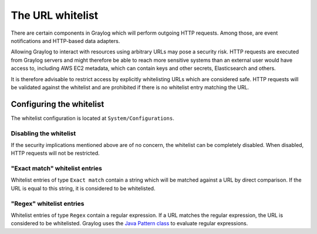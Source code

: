 .. _sec_url_whitelist:

*******************************
The URL whitelist
*******************************

There are certain components in Graylog which will perform outgoing HTTP requests. Among those, are event notifications
and HTTP-based data adapters.

Allowing Graylog to interact with resources using arbitrary URLs may pose a security risk. HTTP requests are executed
from Graylog servers and might therefore be able to reach more sensitive systems than an external user would have
access to, including AWS EC2 metadata, which can contain keys and other secrets, Elasticsearch and others.

It is therefore advisable to restrict access by explicitly whitelisting URLs which are considered safe. HTTP requests
will be validated against the whitelist and are prohibited if there is no whitelist entry matching the URL.

Configuring the whitelist
=========================

The whitelist configuration is located at ``System/Configurations``.

.. image:: /images/url_whitelist.png

Disabling the whitelist
-----------------------

If the security implications mentioned above are of no concern, the whitelist can be completely disabled. When disabled, HTTP
requests will not be restricted.

"Exact match" whitelist entries
-------------------------------

Whitelist entries of type ``Exact match`` contain a string which will be matched against a URL by direct comparison. If
the URL is equal to this string, it is considered to be whitelisted.

"Regex" whitelist entries
-------------------------

Whitelist entries of type ``Regex`` contain a regular expression. If a URL matches the regular expression, the URL is
considered to be whitelisted. Graylog uses the
`Java Pattern class <http://docs.oracle.com/javase/7/docs/api/java/util/regex/Pattern.html>`_ to evaluate regular
expressions.
